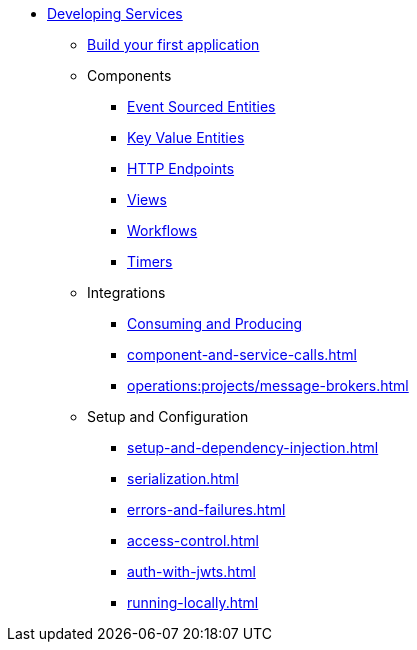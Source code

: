 * xref:index.adoc[Developing Services]
** xref:build-your-first-application.adoc[Build your first application]
** Components
*** xref:event-sourced-entities.adoc[Event Sourced Entities]
*** xref:key-value-entities.adoc[Key Value Entities]
*** xref:http-endpoints.adoc[HTTP Endpoints]
*** xref:views.adoc[Views]
*** xref:workflows.adoc[Workflows]
*** xref:timed-actions.adoc[Timers]
** Integrations
*** xref:consuming-producing.adoc[Consuming and Producing]
*** xref:component-and-service-calls.adoc[]
*** xref:operations:projects/message-brokers.adoc[]
** Setup and Configuration
*** xref:setup-and-dependency-injection.adoc[]
*** xref:serialization.adoc[]
*** xref:errors-and-failures.adoc[]
*** xref:access-control.adoc[]
*** xref:auth-with-jwts.adoc[]
*** xref:running-locally.adoc[]
